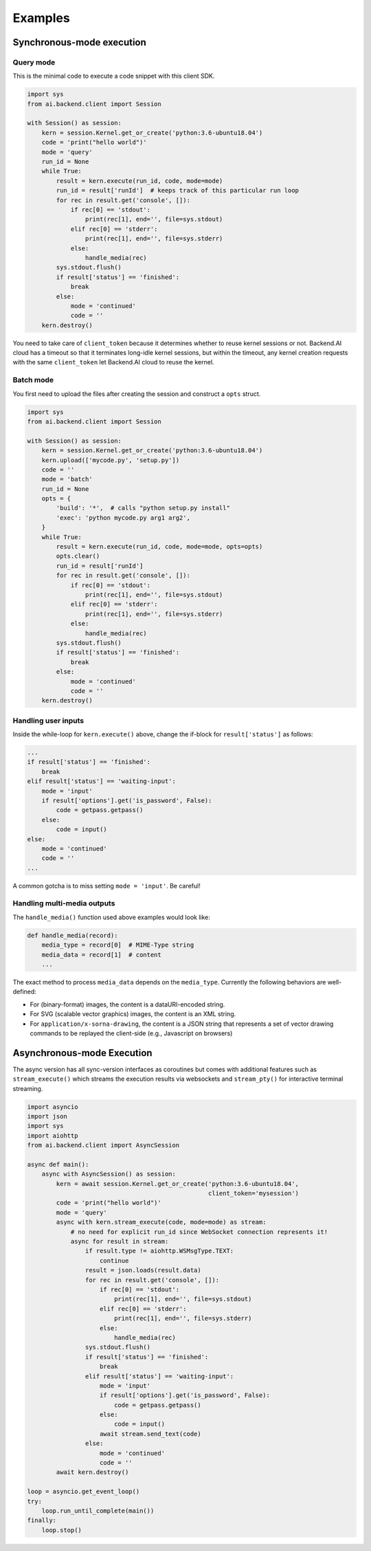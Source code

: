 Examples
========

Synchronous-mode execution
--------------------------

Query mode
~~~~~~~~~~

This is the minimal code to execute a code snippet with this client SDK.

.. code-block:: python3

  import sys
  from ai.backend.client import Session

  with Session() as session:
      kern = session.Kernel.get_or_create('python:3.6-ubuntu18.04')
      code = 'print("hello world")'
      mode = 'query'
      run_id = None
      while True:
          result = kern.execute(run_id, code, mode=mode)
          run_id = result['runId']  # keeps track of this particular run loop
          for rec in result.get('console', []):
              if rec[0] == 'stdout':
                  print(rec[1], end='', file=sys.stdout)
              elif rec[0] == 'stderr':
                  print(rec[1], end='', file=sys.stderr)
              else:
                  handle_media(rec)
          sys.stdout.flush()
          if result['status'] == 'finished':
              break
          else:
              mode = 'continued'
              code = ''
      kern.destroy()

You need to take care of ``client_token`` because it determines whether to
reuse kernel sessions or not.
Backend.AI cloud has a timeout so that it terminates long-idle kernel sessions,
but within the timeout, any kernel creation requests with the same ``client_token``
let Backend.AI cloud to reuse the kernel.


Batch mode
~~~~~~~~~~

You first need to upload the files after creating the session and construct a
``opts`` struct.

.. code-block:: python3

  import sys
  from ai.backend.client import Session

  with Session() as session:
      kern = session.Kernel.get_or_create('python:3.6-ubuntu18.04')
      kern.upload(['mycode.py', 'setup.py'])
      code = ''
      mode = 'batch'
      run_id = None
      opts = {
          'build': '*',  # calls "python setup.py install"
          'exec': 'python mycode.py arg1 arg2',
      }
      while True:
          result = kern.execute(run_id, code, mode=mode, opts=opts)
          opts.clear()
          run_id = result['runId']
          for rec in result.get('console', []):
              if rec[0] == 'stdout':
                  print(rec[1], end='', file=sys.stdout)
              elif rec[0] == 'stderr':
                  print(rec[1], end='', file=sys.stderr)
              else:
                  handle_media(rec)
          sys.stdout.flush()
          if result['status'] == 'finished':
              break
          else:
              mode = 'continued'
              code = ''
      kern.destroy()


Handling user inputs
~~~~~~~~~~~~~~~~~~~~

Inside the while-loop for ``kern.execute()`` above,
change the if-block for ``result['status']`` as follows:

.. code:: python3

  ...
  if result['status'] == 'finished':
      break
  elif result['status'] == 'waiting-input':
      mode = 'input'
      if result['options'].get('is_password', False):
          code = getpass.getpass()
      else:
          code = input()
  else:
      mode = 'continued'
      code = ''
  ...

A common gotcha is to miss setting ``mode = 'input'``. Be careful!


Handling multi-media outputs
~~~~~~~~~~~~~~~~~~~~~~~~~~~~

The ``handle_media()`` function used above examples would look like:

.. code-block:: python3

  def handle_media(record):
      media_type = record[0]  # MIME-Type string
      media_data = record[1]  # content
      ...

The exact method to process ``media_data`` depends on the ``media_type``.
Currently the following behaviors are well-defined:

* For (binary-format) images, the content is a dataURI-encoded string.
* For SVG (scalable vector graphics) images, the content is an XML string.
* For ``application/x-sorna-drawing``, the content is a JSON string that represents a
  set of vector drawing commands to be replayed the client-side (e.g., Javascript on
  browsers)


Asynchronous-mode Execution
---------------------------

The async version has all sync-version interfaces as coroutines but comes with additional
features such as ``stream_execute()`` which streams the execution results via websockets and
``stream_pty()`` for interactive terminal streaming.

.. code-block:: python3

  import asyncio
  import json
  import sys
  import aiohttp
  from ai.backend.client import AsyncSession

  async def main():
      async with AsyncSession() as session:
          kern = await session.Kernel.get_or_create('python:3.6-ubuntu18.04',
                                                    client_token='mysession')
          code = 'print("hello world")'
          mode = 'query'
          async with kern.stream_execute(code, mode=mode) as stream:
              # no need for explicit run_id since WebSocket connection represents it!
              async for result in stream:
                  if result.type != aiohttp.WSMsgType.TEXT:
                      continue
                  result = json.loads(result.data)
                  for rec in result.get('console', []):
                      if rec[0] == 'stdout':
                          print(rec[1], end='', file=sys.stdout)
                      elif rec[0] == 'stderr':
                          print(rec[1], end='', file=sys.stderr)
                      else:
                          handle_media(rec)
                  sys.stdout.flush()
                  if result['status'] == 'finished':
                      break
                  elif result['status'] == 'waiting-input':
                      mode = 'input'
                      if result['options'].get('is_password', False):
                          code = getpass.getpass()
                      else:
                          code = input()
                      await stream.send_text(code)
                  else:
                      mode = 'continued'
                      code = ''
          await kern.destroy()

  loop = asyncio.get_event_loop()
  try:
      loop.run_until_complete(main())
  finally:
      loop.stop()

.. versionadded:: 1.5
